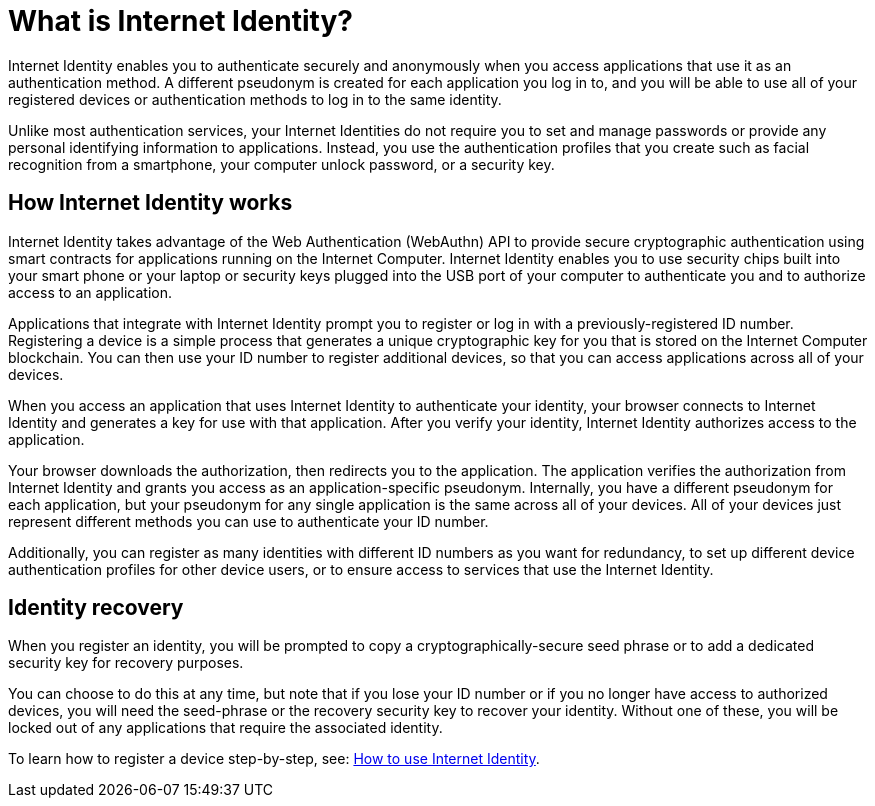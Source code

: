 = What is Internet Identity?
:keywords: Internet Computer,blockchain,protocol,replica,subnet,data center,canister,developer
:proglang: Motoko
:platform: Internet Computer platform
:IC: Internet Computer
:company-id: DFINITY
:sdk-short-name: DFINITY Canister SDK

Internet Identity enables you to authenticate securely and anonymously when you access applications that use it as an authentication method. A different pseudonym is created for each application you log in to, and you will be able to use all of your registered devices or authentication methods to log in to the same identity. 

Unlike most authentication services, your Internet Identities do not require you to set and manage passwords or provide any personal identifying information to applications. Instead, you use the authentication profiles that you create such as facial recognition from a smartphone, your computer unlock password, or a security key.

[[id-overview]]
== How Internet Identity works

Internet Identity takes advantage of the Web Authentication (WebAuthn) API to provide secure cryptographic authentication using smart contracts for applications running on the {IC}. 
Internet Identity enables you to use security chips built into your smart phone or your laptop or security keys plugged into the USB port of your computer to authenticate you and to authorize access to an application. 

Applications that integrate with Internet Identity prompt you to register or log in with a previously-registered ID number. 
Registering a device is a simple process that generates a unique cryptographic key for you that is stored on the Internet Computer blockchain. You can then use your ID number to register additional devices, so that you can access applications across all of your devices.

When you access an application that uses Internet Identity to authenticate your identity, your browser connects to Internet Identity and generates a key for use with that application. 
After you verify your identity, Internet Identity authorizes access to the application. 

Your browser downloads the authorization, then redirects you to the application.
The application verifies the authorization from Internet Identity and grants you access as an application-specific pseudonym. 
Internally, you have a different pseudonym for each application, but your pseudonym for any single application is the same across all of your devices. 
All of your devices just represent different methods you can use to authenticate your ID number. 

Additionally, you can register as many identities with different ID numbers as you want for redundancy, to set up different device authentication profiles for other device users, or to ensure access to services that use the Internet Identity. 

== Identity recovery
When you register an identity, you will be prompted to copy a cryptographically-secure seed phrase or to add a dedicated security key for recovery purposes. 

You can choose to do this at any time, but note that if you lose your ID number or if you no longer have access to authorized devices, you will need the seed-phrase or the recovery security key to recover your identity. Without one of these, you will be locked out of any applications that require the associated identity. 

To learn how to register a device step-by-step, see: link:https://sdk.dfinity.org/docs/ic-identity-guide/auth-how-to.html[How to use Internet Identity]. 



////

== Want to learn more?

If you are looking for more information about authentication options and using Internet identity, check out the following related resources:

* link:https://www.youtube.com/watch?v=XgsOKP224Zw[Overview of the Internet Computer (video)]
* link:https://www.youtube.com/watch?v=jduSMHxdYD8[Building on the {IC}: Fundamentals (video)]
* link:https://www.youtube.com/watch?v=LKpGuBOXxtQ[Introducing Canisters — An Evolution of Smart Contracts (video)]
* link:https://dfinity.org/faq/[Frequently Asked Questions (video and short articles)]

////
